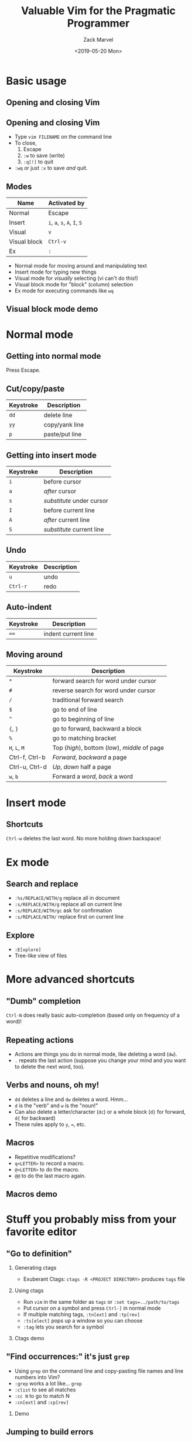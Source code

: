 #+OPTIONS: ':nil *:t -:t ::t <:t H:2 \n:nil ^:t arch:headline
#+OPTIONS: author:t broken-links:nil c:nil creator:nil
#+OPTIONS: d:(not "LOGBOOK") date:t e:t email:nil f:t inline:t num:t
#+OPTIONS: p:nil pri:nil prop:nil stat:t tags:t tasks:t tex:t
#+OPTIONS: timestamp:t title:t toc:f todo:t |:t
#+TITLE: Valuable Vim for the Pragmatic Programmer
#+DATE: <2019-05-20 Mon>
#+AUTHOR: Zack Marvel
#+EMAIL: zpmarvel@gmail.com
#+LANGUAGE: en
#+SELECT_TAGS: export
#+EXCLUDE_TAGS: noexport
#+CREATOR: Emacs 26.1 (Org mode 9.1.9)
#+startup: beamer
#+LaTeX_CLASS: beamer
#+LaTeX_CLASS_options: [bigger,allowframebreaks]
#+BIND: org-beamer-frame-default-options "allowframebreaks"
#+BEAMER_HEADER: \AtBeginSection[]{\begin{frame}<beamer>\frametitle{Outline}\tableofcontents[currentsection]\end{frame}}

* Basic usage
** Opening and closing Vim
   #+BEGIN_center
   #+ATTR_LATEX: :center :width 0.5\textwidth
   [[./exiting_vim.jpeg]]
   #+END_center
** Opening and closing Vim
   - Type ~vim FILENAME~ on the command line
   - To close,
     1. Escape
     2. ~:w~ to save (write)
     3. ~:q[!]~ to quit
   - ~:wq~ or just ~:x~ to save /and/ quit.
** Modes
   | Name         | Activated by                 |
   |--------------+------------------------------|
   | Normal       | Escape                       |
   | Insert       | ~i~, ~a~, ~s~, ~A~, ~I~, ~S~ |
   | Visual       | ~v~                          |
   | Visual block | ~Ctrl-v~                     |
   | Ex           | ~:~                          |
   - Normal mode for moving around and manipulating text
   - Insert mode for typing new things
   - Visual mode for /visually/ selecting (vi can't do this!)
   - Visual block mode for "block" (column) selection
   - Ex mode for executing commands like ~wq~
** Visual block mode demo
* Normal mode
** Getting into normal mode
   Press Escape.
** Cut/copy/paste
    | Keystroke      | Description                                     |
    |----------------+-------------------------------------------------|
    | ~dd~           | delete line                                   |
    | ~yy~           | copy/yank line                                |
    | ~p~            | paste/put line                                |
** Getting into insert mode
    | Keystroke | Description               |
    |-----------+---------------------------|
    | ~i~       | before cursor             |
    | ~a~       | /after/ cursor            |
    | ~s~       | /substitute/ under cursor |
    | ~I~       | before current line       |
    | ~A~       | /after/ current line      |
    | ~S~       | /substitute/ current line |
** Undo
   | Keystroke | Description |
   |-----------+-------------|
   | ~u~       | undo        |
   | ~Ctrl-r~  | redo        |
** Auto-indent
    | Keystroke      | Description                                     |
    |----------------+-------------------------------------------------|
    | ~==~           | indent current line                             |
** Moving around
    | Keystroke      | Description                                    |
    |----------------+------------------------------------------------|
    | ~*~            | forward search for word under cursor   |
    | ~#~            | reverse search  for word under cursor  |
    | ~/~            | traditional forward search                     |
    | ~$~            | go to end of line                              |
    | ~^~            | go to beginning of line                        |
    | ~{~, ~}~       | go to forward, backward a block                |
    | ~%~            | go to matching bracket                         |
    | ~H~, ~L~, ~M~  | Top (/high/), bottom (/low/), /middle/ of page |
    | Ctrl-f, Ctrl-b | /Forward/, /backward/ a page                   |
    | Ctrl-u, Ctrl-d | /Up/, /down/ half a page                       |
    | ~w~, ~b~       | Forward a /word/, /back/ a word                |
* Insert mode
** Shortcuts
~Ctrl-w~ deletes the last word. No more holding down backspace!
* Ex mode
** Search and replace
   - ~:%s/REPLACE/WITH/g~ replace all in document
   - ~:s/REPLACE/WITH/g~ replace all on current line
   - ~:s/REPLACE/WITH/gc~ ask for confirmation
   - ~:s/REPLACE/WITH/~ replace first on current line
** Explore
   - ~:E[xplore]~
   - Tree-like view of files
* More advanced shortcuts
** "Dumb" completion
   ~Ctrl-N~ does really basic auto-completion (based only on frequency of a word)!
** Repeating actions
   - Actions are things you do in normal mode, like deleting a word (~dw~).
   - ~.~ repeats the last action (suppose you change your mind and you want to delete the next word, too).
** Verbs and nouns, oh my!
   - ~dd~ deletes a line and ~dw~ deletes a word. Hmm...
   - ~d~ is the "verb" and ~w~ is the "noun!"
   - Can also delete a letter/character (~dc~) or a whole block (~d}~ for forward, ~d{~ for backward)
   - These rules apply to ~y~, ~=~, etc.
** Macros
   - Repetitive modifications?
   - ~q<LETTER>~ to record a macro.
   - ~@<LETTER>~ to do the macro.
   - ~@@~ to do the last macro again.
** Macros demo
* Stuff you probably miss from your favorite editor
** "Go to definition"
*** Generating ctags
    - Exuberant Ctags: ~ctags -R <PROJECT DIRECTORY>~ produces ~tags~ file
*** Using ctags
    - Run ~vim~ in the same folder as ~tags~ or ~:set tags=../path/to/tags~
    - Put cursor on a symbol and press ~Ctrl-]~ in normal mode
    - If multiple matching tags, ~:tn[ext]~ and ~:tp[rev]~
    - ~:ts[elect]~ pops up a window so you can choose
    - ~:tag~ lets you search for a symbol
*** Ctags demo
** "Find occurrences:" it's just ~grep~
   - Using ~grep~ on the command line and copy-pasting file names and line numbers into Vim?
   - ~:grep~ works a lot like... ~grep~
   - ~:clist~ to see all matches
   - ~:cc N~ to go to match N
   - ~:cn[ext]~ and ~:cp[rev]~
*** Demo
** Jumping to build errors
*** make
    - Copy-pasting line numbers into vim from compiler output?
    - Use ~:make~!
    - Vim parses your compiler warnings and errors and takes you to them
    - Like ~:grep~, use ~:clist~, ~:cn[ext]~, and ~:cprev~
    - You can also use this for tools besides make!
*** Make demo
*** Python unittest demo
** Multiple buffers: basic buffer manipulation
 | Command                | Description                 |
 |------------------------+-----------------------------|
 | ~:e FILENAME~          | Open a file in a new buffer |
 | ~:ls~                  | See all the open buffers    |
 | ~:bn[ext]~, ~:bp[rev]~ | Next, previous buffer       |
 | ~:bd[!]~               | Delete a buffer             |
 | ~:bN~                  | Go to buffer N              |
** Multiple buffers: split screen
*** Basic commands
    | Command           | Description                                   |
    |-------------------+-----------------------------------------------|
    | ~:sp [FILENAME]~  | Horizontal split                              |
    | ~:vsp [FILENAME]~ | Vertical split                                |
    | ~:close~          | Close the split (without deleting the buffer) |
*** Some shortcuts
    | Shortcut    | Description                   |
    |-------------+-------------------------------|
    | ~C-w =~     | Make the splits equally-sized |
    | ~C-w o~     | Close all /other/ splits      |
    | ~C-w w~     | Cycles through splits         |
    | ~C-w ARROW~ | Navigate between splits       |
* Configuration
** Basics
   - Put settings in your home directory in ~.vimrc~
   - Settings are configured with ~set SETTING~
   - They can generally be turned off with ~set noSETTING~
** Line numbers
   - ~:set number~
   - ~:set relativenumber~
** Tabs and indentation
   - ~:set expandtab~: Stick in some spaces when I type Tab
   - ~:set tabstop=N~: When I type Tab, stick in N spaces
   - ~:set shiftwidth=N~: tabstop for autoindentation
   - ~:set autoindent~: Indents next line to match current line
   - ~:set smartindent~: Indents intelligently for function body, ~for~ body, etc.
** Persistent undo
   - ~:set undodir=~/.vim/undo~
   - ~:set undofile~
** Line endings
   - ~:set ff=unix~ happy line endings
   - ~:set ff=dos~ sad line endings
** ftplugin
   - Apply options to one type of file
   - e.g. C programs, ~~/.vim/after/ftplugin/c.vim~
     #+BEGIN_SRC
set shiftwidth=2
set softtabstop=2
set cinoptions=(0
     #+END_SRC
* Templates
** Templates
   - Create templates to be applied when e.g. ~new_file.sh~ is opened
*** Demo
* Some useful plugins
** a.vim
   - This is for finding "/alternate/" files
   - Handy for flipping between C source and header files!
   - ~:A~
** vim-sensible
   - Some "sensible" defaults
   - Enable ruler
   - Enable syntax highlighting
   - Etc.
** ctrlp.vim
   - Fuzzy file searching
   - Fast way to navigate between files in a tree
** syntastic
   - Marks syntax/compiler errors (like Word spell-check)
** youcompleteme
   - More intelligent, multi-language completion
* Questions
